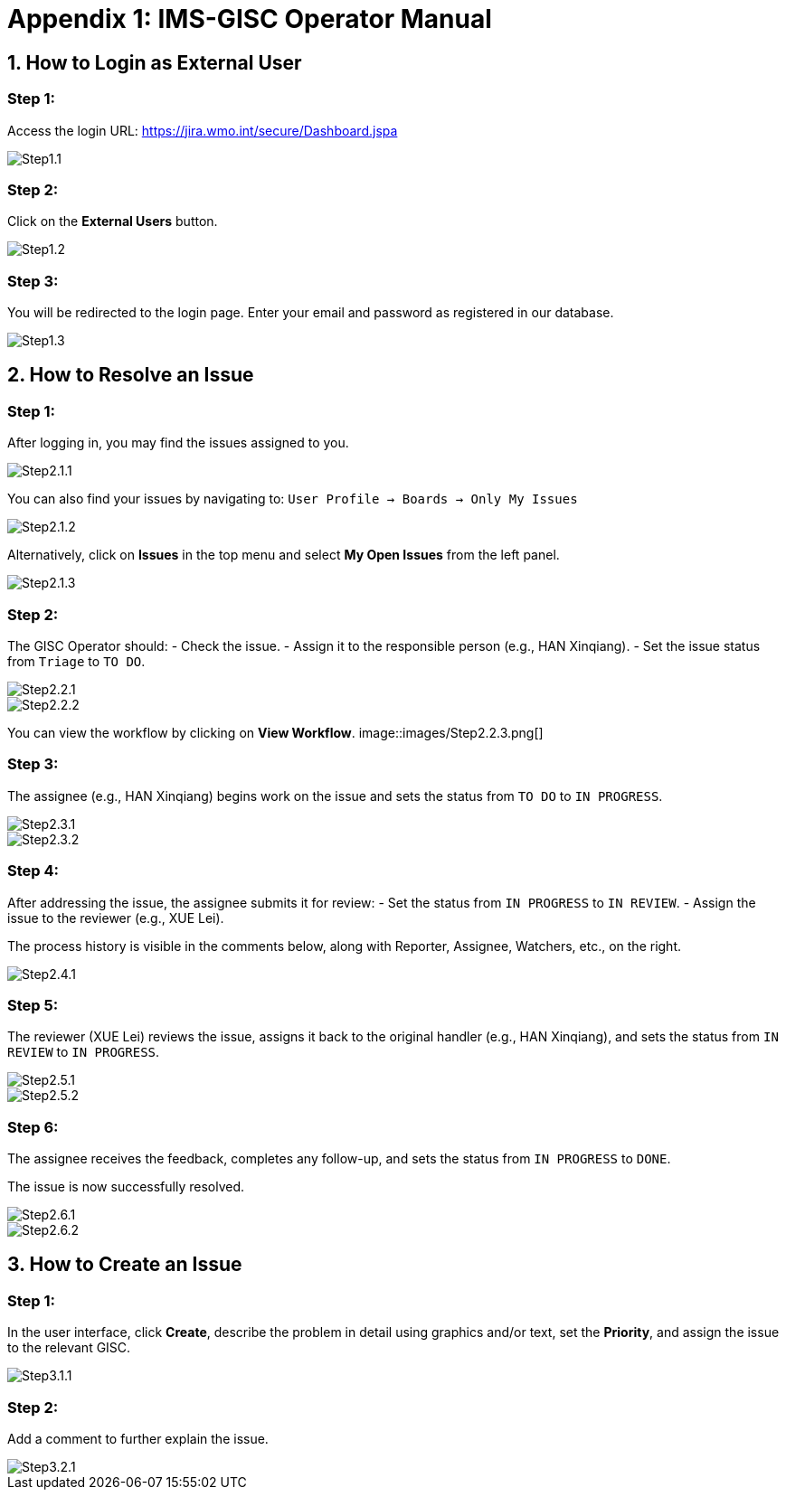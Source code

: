 # Appendix 1: IMS-GISC Operator Manual


== 1. How to Login as External User

=== Step 1:
Access the login URL:  
https://jira.wmo.int/secure/Dashboard.jspa

image::images/Step1.1.png[]

=== Step 2:
Click on the **External Users** button.

image::images/Step1.2.png[]

=== Step 3:
You will be redirected to the login page. Enter your email and password as registered in our database.

image::images/Step1.3.png[]

== 2. How to Resolve an Issue

=== Step 1:
After logging in, you may find the issues assigned to you.

image::images/Step2.1.1.png[]

You can also find your issues by navigating to:
`User Profile -> Boards -> Only My Issues`

image::images/Step2.1.2.png[]

Alternatively, click on **Issues** in the top menu and select **My Open Issues** from the left panel.

image::images/Step2.1.3.png[]

=== Step 2:
The GISC Operator should:
- Check the issue.
- Assign it to the responsible person (e.g., HAN Xinqiang).
- Set the issue status from `Triage` to `TO DO`.

image::images/Step2.2.1.png[]
image::images/Step2.2.2.png[]

You can view the workflow by clicking on **View Workflow**.
image::images/Step2.2.3.png[]

=== Step 3:
The assignee (e.g., HAN Xinqiang) begins work on the issue and sets the status from `TO DO` to `IN PROGRESS`.

image::images/Step2.3.1.png[]
image::images/Step2.3.2.png[]

=== Step 4:
After addressing the issue, the assignee submits it for review:
- Set the status from `IN PROGRESS` to `IN REVIEW`.
- Assign the issue to the reviewer (e.g., XUE Lei).

The process history is visible in the comments below, along with Reporter, Assignee, Watchers, etc., on the right.

image::images/Step2.4.1.png[]

=== Step 5:
The reviewer (XUE Lei) reviews the issue, assigns it back to the original handler (e.g., HAN Xinqiang), and sets the status from `IN REVIEW` to `IN PROGRESS`.

image::images/Step2.5.1.png[]

image::images/Step2.5.2.png[]

=== Step 6:
The assignee receives the feedback, completes any follow-up, and sets the status from `IN PROGRESS` to `DONE`.

The issue is now successfully resolved.

image::images/Step2.6.1.png[]

image::images/Step2.6.2.png[]

== 3. How to Create an Issue

=== Step 1:
In the user interface, click **Create**, describe the problem in detail using graphics and/or text, set the **Priority**, and assign the issue to the relevant GISC.

image::images/Step3.1.1.png[]

=== Step 2:
Add a comment to further explain the issue.

image::images/Step3.2.1.png[]



